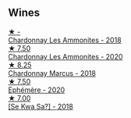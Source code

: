 
** Wines

#+begin_export html
<div class="flex-container">
  <a class="flex-item flex-item-left" href="/wines/b49bc925-ac23-44e8-a60a-8603fc977cac.html">
    <img class="flex-bottle" src="/images/b4/9bc925-ac23-44e8-a60a-8603fc977cac/2022-05-08-16-04-16-391C37B6-E2F3-4394-930D-18269DE5145A-1-102-o@512.webp"></img>
    <section class="h">★ -</section>
    <section class="h text-bolder">Chardonnay Les Ammonites - 2018</section>
  </a>

  <a class="flex-item flex-item-right" href="/wines/4a382c04-692c-44aa-848b-8f77fcaff68d.html">
    <img class="flex-bottle" src="/images/4a/382c04-692c-44aa-848b-8f77fcaff68d/2023-05-08-12-11-19-B77A5D6C-FC11-490E-9AF3-507CFCCB9663-1-105-c@512.webp"></img>
    <section class="h">★ 7.50</section>
    <section class="h text-bolder">Chardonnay Les Ammonites - 2020</section>
  </a>

  <a class="flex-item flex-item-left" href="/wines/892e6330-5d64-47c5-ac84-90ef7be094bc.html">
    <img class="flex-bottle" src="/images/89/2e6330-5d64-47c5-ac84-90ef7be094bc/2022-12-17-11-17-35-1A4F39D0-FE30-48BE-B0FC-B7794F162582-1-102-o@512.webp"></img>
    <section class="h">★ 8.25</section>
    <section class="h text-bolder">Chardonnay Marcus - 2018</section>
  </a>

  <a class="flex-item flex-item-right" href="/wines/83875db0-550d-4f66-945c-d290fa75a542.html">
    <img class="flex-bottle" src="/images/83/875db0-550d-4f66-945c-d290fa75a542/2023-08-08-11-08-09-2F7F98B2-8E56-4E68-A8AD-BDE2D6D245B3-1-105-c@512.webp"></img>
    <section class="h">★ 7.50</section>
    <section class="h text-bolder">Ephémère - 2020</section>
  </a>

  <a class="flex-item flex-item-left" href="/wines/e682d688-0c5e-4997-8a71-fb9beeed795a.html">
    <img class="flex-bottle" src="/images/e6/82d688-0c5e-4997-8a71-fb9beeed795a/2020-09-19-13-55-08-D36DF6AA-2C5E-44D5-A9F2-724989C1BA82-1-105-c@512.webp"></img>
    <section class="h">★ 7.00</section>
    <section class="h text-bolder">[Se Kwa Sa?] - 2018</section>
  </a>

</div>
#+end_export
